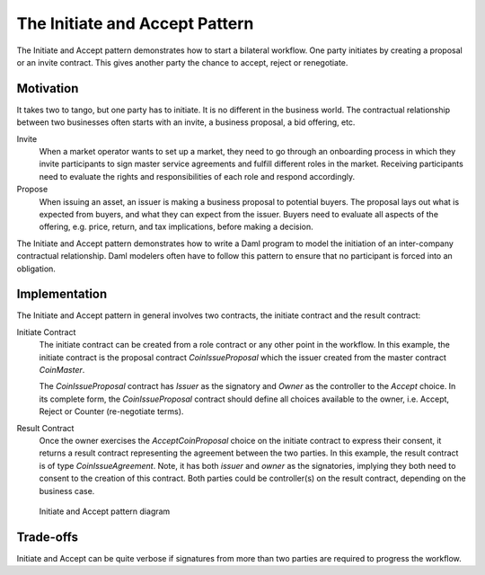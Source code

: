 .. Copyright (c) 2023 Digital Asset (Switzerland) GmbH and/or its affiliates. All rights reserved.
.. SPDX-License-Identifier: Apache-2.0

The Initiate and Accept Pattern
###############################

The Initiate and Accept pattern demonstrates how to start a bilateral workflow. One party initiates by creating a proposal or an invite contract. This gives another party the chance to accept, reject or renegotiate.

Motivation
**********

It takes two to tango, but one party has to initiate. It is no different in the business world. The contractual relationship between two businesses often starts with an invite, a business proposal, a bid offering, etc.

Invite
  When a market operator wants to set up a market, they need to go through an onboarding process in which they invite participants to sign master service agreements and fulfill different roles in the market. Receiving participants need to evaluate the rights and responsibilities of each role and respond accordingly.
Propose
  When issuing an asset, an issuer is making a business proposal to potential buyers. The proposal lays out what is expected from buyers, and what they can expect from the issuer. Buyers need to evaluate all aspects of the offering, e.g. price, return, and tax implications, before making a decision.

The Initiate and Accept pattern demonstrates how to write a Daml program to model the initiation of an inter-company contractual relationship. Daml modelers often have to follow this pattern to ensure that no participant is forced into an obligation.

Implementation
**************

The Initiate and Accept pattern in general involves two contracts, the initiate contract and the result contract:

Initiate Contract
  The initiate contract can be created from a role contract or any other point in the workflow. In this example, the initiate contract is the proposal contract *CoinIssueProposal* which the issuer created from the master contract *CoinMaster*.

  .. literalinclude:: daml/CoinIssuance.daml
    :language: daml
    :start-after: -- BEGIN_COIN_ISSUER
    :end-before: -- END_COIN_ISSUER

  The *CoinIssueProposal* contract has *Issuer* as the signatory and *Owner* as the controller to the *Accept* choice. In its complete form, the *CoinIssueProposal* contract should define all choices available to the owner, i.e. Accept, Reject or Counter (re-negotiate terms).

  .. literalinclude:: daml/CoinIssuance.daml
    :language: daml
    :start-after: -- BEGIN_COIN_ISSUE_PROPOSAL
    :end-before: -- END_COIN_ISSUE_PROPOSAL

Result Contract
  Once the owner exercises the *AcceptCoinProposal* choice on the initiate contract to express their consent, it returns a result contract representing the agreement between the two parties. In this example, the result contract is of type *CoinIssueAgreement*. Note, it has both *issuer* and *owner* as the signatories, implying they both need to consent to the creation of this contract. Both parties could be controller(s) on the result contract, depending on the business case.

  .. literalinclude:: daml/CoinIssuance.daml
    :language: daml
    :start-after: -- BEGIN_COIN_ISSUE_AGREEMENT
    :end-before: -- END_COIN_ISSUE_AGREEMENT

.. figure:: images/initiateaccept.png
   :alt: The Intiate and Accept Pattern, showing how the CoinIssueProposal contract (an initiate contract), when accepted, returns the CoinIssueAgreement result contract.

   Initiate and Accept pattern diagram

Trade-offs
**********

Initiate and Accept can be quite verbose if signatures from more than two parties are required to progress the workflow.
